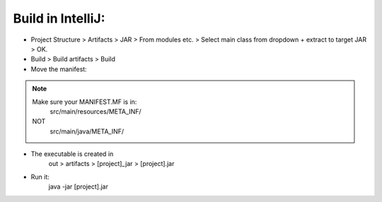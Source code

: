 
Build in IntelliJ:
------------------


* Project Structure > Artifacts > JAR > From modules etc. > Select main class from dropdown + extract to target JAR > OK.

* Build > Build artifacts > Build

* Move the manifest:

.. note::

    Make sure your MANIFEST.MF is in:
        src/main/resources/META_INF/
    NOT
        src/main/java/META_INF/

* The executable is created in 
    out > artifacts > [project]_jar > [project].jar

* Run it: 
    java -jar [project].jar




